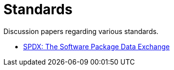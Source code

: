 = Standards

Discussion papers regarding various standards.

- <<standards/spdx.adoc#,SPDX: The Software Package Data Exchange>>
